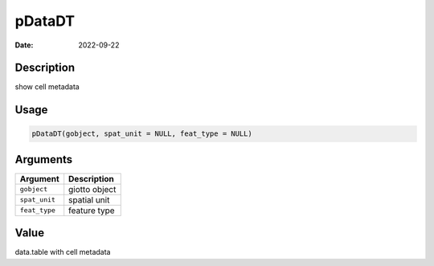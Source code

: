 =======
pDataDT
=======

:Date: 2022-09-22

Description
===========

show cell metadata

Usage
=====

.. code:: r

   pDataDT(gobject, spat_unit = NULL, feat_type = NULL)

Arguments
=========

============= =============
Argument      Description
============= =============
``gobject``   giotto object
``spat_unit`` spatial unit
``feat_type`` feature type
============= =============

Value
=====

data.table with cell metadata
